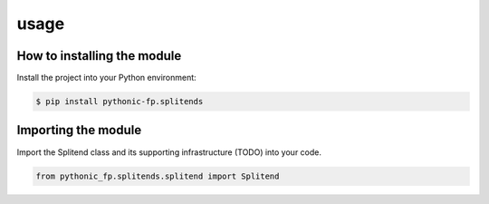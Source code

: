 usage
=====

How to installing the module
----------------------------

Install the project into your Python environment:

.. code:: console

   $ pip install pythonic-fp.splitends

Importing the module
--------------------

Import the Splitend class and its supporting infrastructure (TODO)
into your code.

.. code:: python

    from pythonic_fp.splitends.splitend import Splitend
